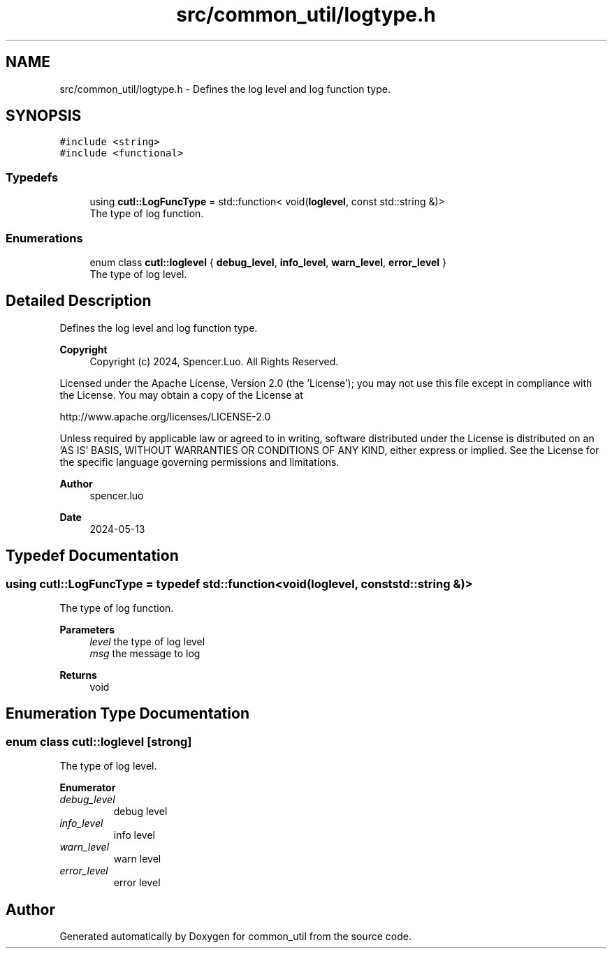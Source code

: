 .TH "src/common_util/logtype.h" 3 "Version 1.1.0" "common_util" \" -*- nroff -*-
.ad l
.nh
.SH NAME
src/common_util/logtype.h \- Defines the log level and log function type\&.  

.SH SYNOPSIS
.br
.PP
\fC#include <string>\fP
.br
\fC#include <functional>\fP
.br

.SS "Typedefs"

.in +1c
.ti -1c
.RI "using \fBcutl::LogFuncType\fP = std::function< void(\fBloglevel\fP, const std::string &)>"
.br
.RI "The type of log function\&. "
.in -1c
.SS "Enumerations"

.in +1c
.ti -1c
.RI "enum class \fBcutl::loglevel\fP { \fBdebug_level\fP, \fBinfo_level\fP, \fBwarn_level\fP, \fBerror_level\fP }"
.br
.RI "The type of log level\&. "
.in -1c
.SH "Detailed Description"
.PP 
Defines the log level and log function type\&. 


.PP
\fBCopyright\fP
.RS 4
Copyright (c) 2024, Spencer\&.Luo\&. All Rights Reserved\&.
.RE
.PP
Licensed under the Apache License, Version 2\&.0 (the 'License'); you may not use this file except in compliance with the License\&. You may obtain a copy of the License at 
.PP
.nf
  http://www\&.apache\&.org/licenses/LICENSE-2\&.0

.fi
.PP
 Unless required by applicable law or agreed to in writing, software distributed under the License is distributed on an 'AS IS' BASIS, WITHOUT WARRANTIES OR CONDITIONS OF ANY KIND, either express or implied\&. See the License for the specific language governing permissions and limitations\&.
.PP
\fBAuthor\fP
.RS 4
spencer\&.luo 
.RE
.PP
\fBDate\fP
.RS 4
2024-05-13 
.RE
.PP

.SH "Typedef Documentation"
.PP 
.SS "using \fBcutl::LogFuncType\fP = typedef std::function<void(loglevel, const std::string &)>"

.PP
The type of log function\&. 
.PP
\fBParameters\fP
.RS 4
\fIlevel\fP the type of log level 
.br
\fImsg\fP the message to log 
.RE
.PP
\fBReturns\fP
.RS 4
void 
.RE
.PP

.SH "Enumeration Type Documentation"
.PP 
.SS "enum class \fBcutl::loglevel\fP\fC [strong]\fP"

.PP
The type of log level\&. 
.PP
\fBEnumerator\fP
.in +1c
.TP
\fB\fIdebug_level \fP\fP
debug level 
.TP
\fB\fIinfo_level \fP\fP
info level 
.TP
\fB\fIwarn_level \fP\fP
warn level 
.TP
\fB\fIerror_level \fP\fP
error level 
.SH "Author"
.PP 
Generated automatically by Doxygen for common_util from the source code\&.
